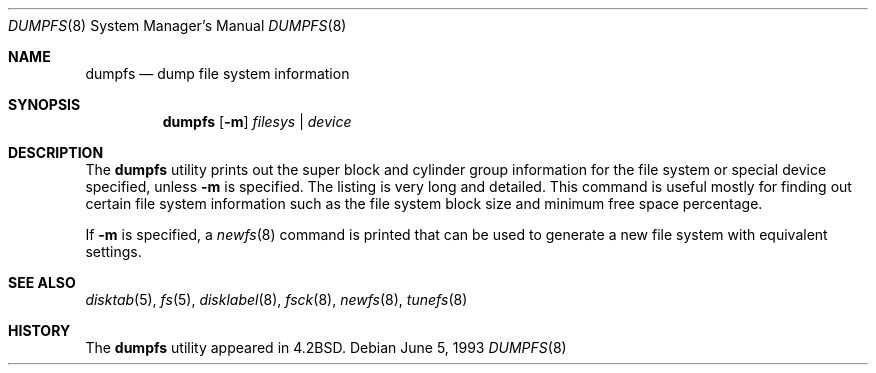 .\" Copyright (c) 1983, 1991, 1993
.\"	The Regents of the University of California.  All rights reserved.
.\"
.\" Redistribution and use in source and binary forms, with or without
.\" modification, are permitted provided that the following conditions
.\" are met:
.\" 1. Redistributions of source code must retain the above copyright
.\"    notice, this list of conditions and the following disclaimer.
.\" 2. Redistributions in binary form must reproduce the above copyright
.\"    notice, this list of conditions and the following disclaimer in the
.\"    documentation and/or other materials provided with the distribution.
.\" 3. All advertising materials mentioning features or use of this software
.\"    must display the following acknowledgement:
.\"	This product includes software developed by the University of
.\"	California, Berkeley and its contributors.
.\" 4. Neither the name of the University nor the names of its contributors
.\"    may be used to endorse or promote products derived from this software
.\"    without specific prior written permission.
.\"
.\" THIS SOFTWARE IS PROVIDED BY THE REGENTS AND CONTRIBUTORS ``AS IS'' AND
.\" ANY EXPRESS OR IMPLIED WARRANTIES, INCLUDING, BUT NOT LIMITED TO, THE
.\" IMPLIED WARRANTIES OF MERCHANTABILITY AND FITNESS FOR A PARTICULAR PURPOSE
.\" ARE DISCLAIMED.  IN NO EVENT SHALL THE REGENTS OR CONTRIBUTORS BE LIABLE
.\" FOR ANY DIRECT, INDIRECT, INCIDENTAL, SPECIAL, EXEMPLARY, OR CONSEQUENTIAL
.\" DAMAGES (INCLUDING, BUT NOT LIMITED TO, PROCUREMENT OF SUBSTITUTE GOODS
.\" OR SERVICES; LOSS OF USE, DATA, OR PROFITS; OR BUSINESS INTERRUPTION)
.\" HOWEVER CAUSED AND ON ANY THEORY OF LIABILITY, WHETHER IN CONTRACT, STRICT
.\" LIABILITY, OR TORT (INCLUDING NEGLIGENCE OR OTHERWISE) ARISING IN ANY WAY
.\" OUT OF THE USE OF THIS SOFTWARE, EVEN IF ADVISED OF THE POSSIBILITY OF
.\" SUCH DAMAGE.
.\"
.\"     @(#)dumpfs.8	8.1 (Berkeley) 6/5/93
.\" $FreeBSD: src/sbin/dumpfs/dumpfs.8,v 1.5.2.3 2002/08/21 18:58:21 trhodes Exp $
.\" $DragonFly: src/sbin/dumpfs/dumpfs.8,v 1.3 2008/01/07 12:07:06 matthias Exp $
.\"
.Dd June 5, 1993
.Dt DUMPFS 8
.Os
.Sh NAME
.Nm dumpfs
.Nd dump file system information
.Sh SYNOPSIS
.Nm
.Op Fl m
.Ar filesys No \&| Ar device
.Sh DESCRIPTION
The
.Nm
utility prints out the super block and cylinder group information
for the file system or special device specified, unless
.Fl m
is specified.
The listing is very long and detailed.  This
command is useful mostly for finding out certain file system
information such as the file system block size and minimum
free space percentage.
.Pp
If
.Fl m
is specified, a
.Xr newfs 8
command is printed that can be used to generate a new file system
with equivalent settings.
.Sh SEE ALSO
.Xr disktab 5 ,
.Xr fs 5 ,
.Xr disklabel 8 ,
.Xr fsck 8 ,
.Xr newfs 8 ,
.Xr tunefs 8
.Sh HISTORY
The
.Nm
utility appeared in
.Bx 4.2 .
